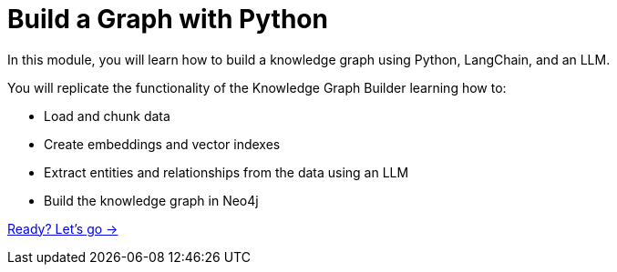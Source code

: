 = Build a Graph with Python
:order: 2

In this module, you will learn how to build a knowledge graph using Python, LangChain, and an LLM.

You will replicate the functionality of the Knowledge Graph Builder learning how to:

- Load and chunk data
- Create embeddings and vector indexes
- Extract entities and relationships from the data using an LLM 
- Build the knowledge graph in Neo4j

link:./1-setup/[Ready? Let's go →, role=btn]